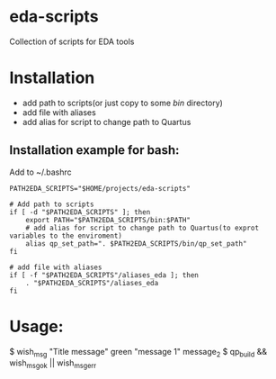 * eda-scripts
Collection of scripts for EDA tools

* Installation

- add path to scripts(or just copy to some /bin/ directory)
- add file with aliases
- add alias for script to change path to Quartus

** Installation example for bash:

Add to ~/.bashrc
#+begin_src shell-script
PATH2EDA_SCRIPTS="$HOME/projects/eda-scripts"

# Add path to scripts
if [ -d "$PATH2EDA_SCRIPTS" ]; then
    export PATH="$PATH2EDA_SCRIPTS/bin:$PATH"
    # add alias for script to change path to Quartus(to exprot variables to the enviroment)
    alias qp_set_path=". $PATH2EDA_SCRIPTS/bin/qp_set_path"
fi

# add file with aliases
if [ -f "$PATH2EDA_SCRIPTS"/aliases_eda ]; then
    . "$PATH2EDA_SCRIPTS"/aliases_eda
fi
#+end_src

* Usage:

$ wish_msg "Title message" green "message 1" message_2
$ qp_build && wish_msg_ok || wish_msg_err
